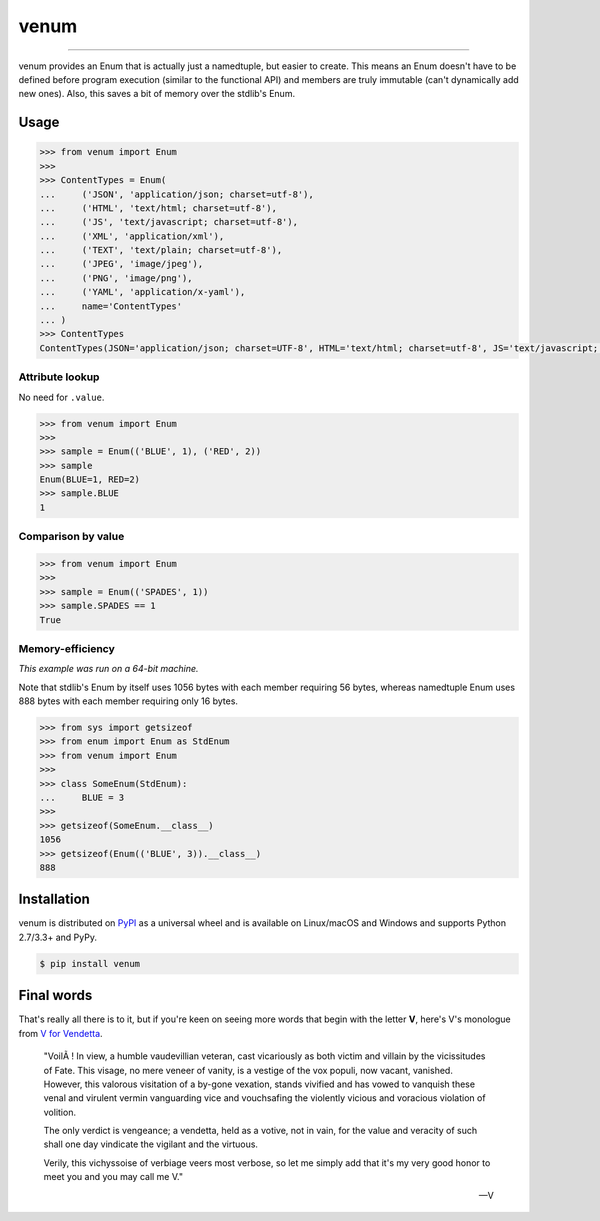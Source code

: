 venum
=====

.. image:: https://img.shields.io/pypi/v/venum.svg?style=flat-square
    :target: https://pypi.org/project/venum

.. image:: https://img.shields.io/travis/ofek/venum.svg?branch=master&style=flat-square
    :target: https://travis-ci.org/ofek/venum

.. image:: https://img.shields.io/codecov/c/github/ofek/venum.svg?style=flat-square
    :target: https://codecov.io/gh/ofek/venum

.. image:: https://img.shields.io/pypi/pyversions/venum.svg?style=flat-square
    :target: https://pypi.org/project/venum

.. image:: https://img.shields.io/badge/license-MIT-blue.svg?style=flat-square
    :target: https://en.wikipedia.org/wiki/MIT_License

-----

venum provides an Enum that is actually just a namedtuple, but easier to create.
This means an Enum doesn't have to be defined before program execution (similar
to the functional API) and members are truly immutable (can't dynamically add
new ones). Also, this saves a bit of memory over the stdlib's Enum.

Usage
-----

.. code-block:: python

    >>> from venum import Enum
    >>>
    >>> ContentTypes = Enum(
    ...     ('JSON', 'application/json; charset=utf-8'),
    ...     ('HTML', 'text/html; charset=utf-8'),
    ...     ('JS', 'text/javascript; charset=utf-8'),
    ...     ('XML', 'application/xml'),
    ...     ('TEXT', 'text/plain; charset=utf-8'),
    ...     ('JPEG', 'image/jpeg'),
    ...     ('PNG', 'image/png'),
    ...     ('YAML', 'application/x-yaml'),
    ...     name='ContentTypes'
    ... )
    >>> ContentTypes
    ContentTypes(JSON='application/json; charset=UTF-8', HTML='text/html; charset=utf-8', JS='text/javascript; charset=utf-8', XML='application/xml', TEXT='text/plain; charset=utf-8', JPEG='image/jpeg', PNG='image/png', YAML='application/x-yaml')

Attribute lookup
^^^^^^^^^^^^^^^^

No need for ``.value``.

.. code-block:: python

    >>> from venum import Enum
    >>>
    >>> sample = Enum(('BLUE', 1), ('RED', 2))
    >>> sample
    Enum(BLUE=1, RED=2)
    >>> sample.BLUE
    1

Comparison by value
^^^^^^^^^^^^^^^^^^^

.. code-block:: python

    >>> from venum import Enum
    >>>
    >>> sample = Enum(('SPADES', 1))
    >>> sample.SPADES == 1
    True

Memory-efficiency
^^^^^^^^^^^^^^^^^

*This example was run on a 64-bit machine.*

Note that stdlib's Enum by itself uses 1056 bytes with each member requiring
56 bytes, whereas namedtuple Enum uses 888 bytes with each member requiring
only 16 bytes.

.. code-block:: python

    >>> from sys import getsizeof
    >>> from enum import Enum as StdEnum
    >>> from venum import Enum
    >>>
    >>> class SomeEnum(StdEnum):
    ...     BLUE = 3
    >>>
    >>> getsizeof(SomeEnum.__class__)
    1056
    >>> getsizeof(Enum(('BLUE', 3)).__class__)
    888

Installation
------------

venum is distributed on `PyPI`_ as a universal wheel and is available on
Linux/macOS and Windows and supports Python 2.7/3.3+ and PyPy.

.. code-block:: bash

    $ pip install venum

Final words
-----------

That's really all there is to it, but if you're keen on seeing more words that
begin with the letter **V**, here's V's monologue from `V for Vendetta`_.

    "VoilÃ ! In view, a humble vaudevillian veteran, cast vicariously as both
    victim and villain by the vicissitudes of Fate. This visage, no mere veneer
    of vanity, is a vestige of the vox populi, now vacant, vanished. However,
    this valorous visitation of a by-gone vexation, stands vivified and has
    vowed to vanquish these venal and virulent vermin vanguarding vice and
    vouchsafing the violently vicious and voracious violation of volition.

    The only verdict is vengeance; a vendetta, held as a votive, not in vain,
    for the value and veracity of such shall one day vindicate the vigilant
    and the virtuous.

    Verily, this vichyssoise of verbiage veers most verbose, so let me simply
    add that it's my very good honor to meet you and you may call me V."

    -- V

.. _PyPI: https://pypi.org/project/venum
.. _V for Vendetta: https://en.wikipedia.org/wiki/V_for_Vendetta_(film)


